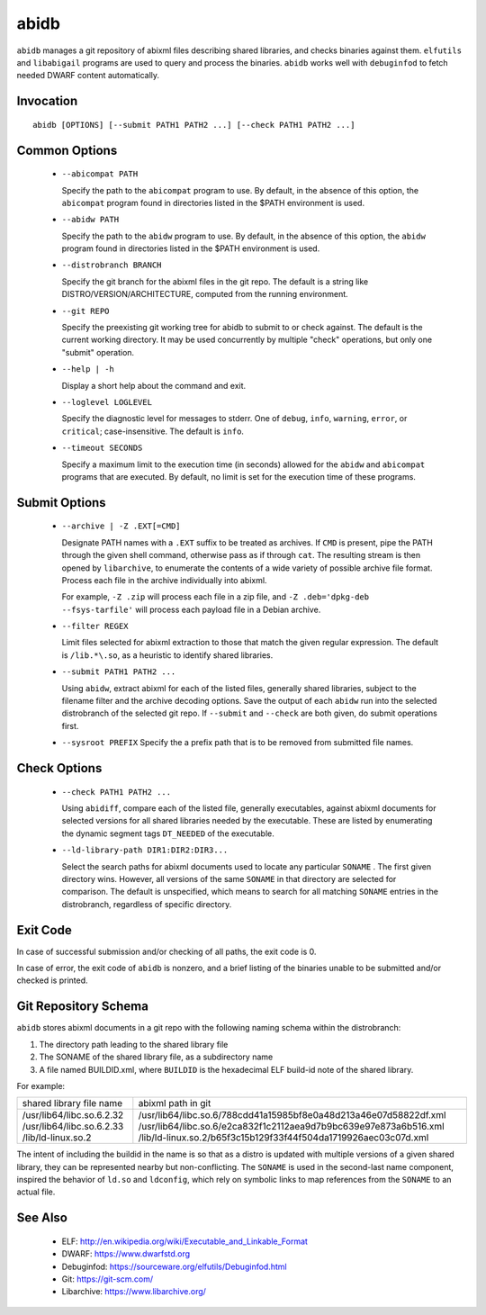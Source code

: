 
======
abidb
======

``abidb`` manages a git repository of abixml files describing shared
libraries, and checks binaries against them.  ``elfutils`` and
``libabigail`` programs are used to query and process the binaries.
``abidb`` works well with ``debuginfod`` to fetch needed DWARF content
automatically.


.. _abidb_invocation_label:

Invocation
==========

::

  abidb [OPTIONS] [--submit PATH1 PATH2 ...] [--check PATH1 PATH2 ...]

Common Options
==============

  * ``--abicompat PATH``

    Specify the path to the ``abicompat`` program to use.  By default,
    in the absence of this option, the ``abicompat`` program found in
    directories listed in the $PATH environment is used.

  * ``--abidw PATH``

    Specify the path to the ``abidw`` program to use.  By default,
    in the absence of this option, the ``abidw`` program found in
    directories listed in the $PATH environment is used.

  * ``--distrobranch BRANCH``

    Specify the git branch for the abixml files in the git repo.  The
    default is a string like DISTRO/VERSION/ARCHITECTURE, computed
    from the running environment.

  * ``--git REPO``

    Specify the preexisting git working tree for abidb to submit to or
    check against.  The default is the current working directory.  It
    may be used concurrently by multiple "check" operations, but only
    one "submit" operation.

  * ``--help | -h``

    Display a short help about the command and exit.

  * ``--loglevel LOGLEVEL``

    Specify the diagnostic level for messages to stderr.  One of
    ``debug``, ``info``, ``warning``, ``error``, or ``critical``;
    case-insensitive.  The default is ``info``.

  * ``--timeout SECONDS``

    Specify a maximum limit to the execution time (in seconds) allowed
    for the ``abidw`` and ``abicompat`` programs that are executed.
    By default, no limit is set for the execution time of these
    programs.

Submit Options
==============

  * ``--archive | -Z .EXT[=CMD]``

    Designate PATH names with a ``.EXT`` suffix to be treated as
    archives.  If ``CMD`` is present, pipe the PATH through the given
    shell command, otherwise pass as if through ``cat``.  The
    resulting stream is then opened by ``libarchive``, to enumerate
    the contents of a wide variety of possible archive file format.
    Process each file in the archive individually into abixml.

    For example, ``-Z .zip`` will process each file in a zip file, and
    ``-Z .deb='dpkg-deb --fsys-tarfile'`` will process each payload file
    in a Debian archive.


  * ``--filter REGEX``

    Limit files selected for abixml extraction to those that match the
    given regular expression.  The default is ``/lib.*\.so``, as a
    heuristic to identify shared libraries.


  * ``--submit PATH1 PATH2 ...``

    Using ``abidw``, extract abixml for each of the listed files,
    generally shared libraries, subject to the filename filter and the
    archive decoding options.  Save the output of each ``abidw`` run
    into the selected distrobranch of the selected git repo.  If
    ``--submit`` and ``--check`` are both given, do submit operations
    first.


  * ``--sysroot PREFIX``
    Specify the a prefix path that is to be removed from submitted
    file names.


Check Options
=============

  * ``--check PATH1 PATH2 ...``

    Using ``abidiff``, compare each of the listed file, generally
    executables, against abixml documents for selected versions for
    all shared libraries needed by the executable.  These are listed
    by enumerating the dynamic segment tags ``DT_NEEDED`` of the
    executable.

  * ``--ld-library-path DIR1:DIR2:DIR3...``

    Select the search paths for abixml documents used to locate any
    particular ``SONAME`` .  The first given directory wins.  However,
    all versions of the same ``SONAME`` in that directory are selected
    for comparison.  The default is unspecified, which means to search
    for all matching ``SONAME`` entries in the distrobranch,
    regardless of specific directory.

Exit Code
=========

In case of successful submission and/or checking of all paths, the
exit code is 0.

In case of error, the exit code of ``abidb`` is nonzero, and a brief
listing of the binaries unable to be submitted and/or checked is
printed.


Git Repository Schema
=====================

``abidb`` stores abixml documents in a git repo with the following
naming schema within the distrobranch:

1. The directory path leading to the shared library file

2. The SONAME of the shared library file, as a subdirectory name

3. A file named BUILDID.xml, where ``BUILDID`` is the hexadecimal ELF
   build-id note of the shared library.

For example:

+---------------------------+-------------------------------------------------------------------+
|shared library file name   |abixml path in git                                                 |
+---------------------------+-------------------------------------------------------------------+
| /usr/lib64/libc.so.6.2.32 | /usr/lib64/libc.so.6/788cdd41a15985bf8e0a48d213a46e07d58822df.xml |
| /usr/lib64/libc.so.6.2.33 | /usr/lib64/libc.so.6/e2ca832f1c2112aea9d7b9bc639e97e873a6b516.xml |
| /lib/ld-linux.so.2        | /lib/ld-linux.so.2/b65f3c15b129f33f44f504da1719926aec03c07d.xml   |
+---------------------------+-------------------------------------------------------------------+

The intent of including the buildid in the name is so that as a distro
is updated with multiple versions of a given shared library, they can
be represented nearby but non-conflicting.  The ``SONAME`` is used in
the second-last name component, inspired the behavior of ``ld.so`` and
``ldconfig``, which rely on symbolic links to map references from
the ``SONAME`` to an actual file.

See Also
=======

 * ELF: http://en.wikipedia.org/wiki/Executable_and_Linkable_Format
 * DWARF: https://www.dwarfstd.org
 * Debuginfod: https://sourceware.org/elfutils/Debuginfod.html
 * Git: https://git-scm.com/
 * Libarchive: https://www.libarchive.org/

